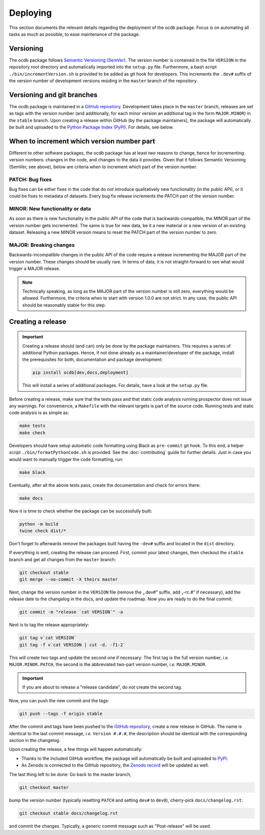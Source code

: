 .. _GITHUB_REPO: https://github.com/PTB-SR/ocdb

.. _PYPI: https://pypi.org/project/ocdb/

.. _ZENODO: https://doi.org/10.5281/zenodo.10697496

=========
Deploying
=========

This section documents the relevant details regarding the deployment of the ocdb package. Focus is on automating all tasks as much as possible, to ease maintenance of the package.


Versioning
==========

The ocdb package follows `Semantic Versioning (SemVer) <https://semver.org/>`_. The version number is contained in the file ``VERSION`` in the repository root directory and automatically imported into the ``setup.py`` file. Furthermore, a bash script ``./bin/incrementVersion.sh`` is provided to be added as git hook for developers. This increments the ``.dev#`` suffix of the version number of development versions residing in the ``master`` branch of the repository.


Versioning and git branches
===========================

The ocdb package is maintained in a `GitHub repository <GITHUB_REPO_>`_. Development takes place in the ``master`` branch, releases are set as tags with the version number (and additionally, for each minor version an additional tag in the form ``MAJOR.MINOR``) in the ``stable`` branch. Upon creating a release within GitHub (by the package maintainers), the package will automatically be built and uploaded to the `Python Package Index (PyPI) <PYPI_>`_. For details, see below.


When to increment which version number part
===========================================

Different to other software packages, the ocdb package has at least *two* reasons to change, hence for incrementing version numbers: changes in the code, and changes to the data it provides. Given that it follows Semantic Versioning (SemVer, see above), below are criteria when to increment which part of the version number.


PATCH: Bug fixes
----------------

Bug fixes can be either fixes in the code that do *not* introduce qualitatively new functionality (in the public API), or it could be fixes to metadata of datasets. Every bug fix release increments the PATCH part of the version number.


MINOR: New functionality or data
--------------------------------

As soon as there is new functionality in the public API of the code that is backwards-compatible, the MINOR part of the version number gets incremented. The same is true for new data, be it a new material or a new version of an existing dataset. Releasing a new MINOR version means to reset the PATCH part of the version number to zero.


MAJOR: Breaking changes
-----------------------

Backwards-incompatible changes in the public API of the code require a release incrementing the MAJOR part of the version number. These changes should be usually rare. In terms of data, it is not straight-forward to see what would trigger a MAJOR release.


.. note::

    Technically speaking, as long as the MAJOR part of the version number is still zero, everything would be allowed. Furthermore, the criteria when to start with version 1.0.0 are not strict. In any case, the public API should be reasonably stable for this step.


Creating a release
==================

.. important::

    Creating a release should (and can) only be done by the package maintainers. This requires a series of additional Python packages. Hence, if not done already as a maintainer/developer of the package, install the prerequisites for both, documentation and package development:

    .. code-block:: bash

        pip install ocdb[dev,docs,deployment]

    This will install a series of additional packages. For details, have a look at the ``setup.py`` file.


Before creating a release, make sure that the tests pass and that static code analysis running prospector does not issue any warnings. For convenience, a ``Makefile`` with the relevant targets is part of the source code. Running tests and static code analysis is as simple as:

.. code-block:: bash

    make tests
    make check

Developers should have setup automatic code formatting using Black as ``pre-commit`` git hook. To this end, a helper script ``./bin/formatPythonCode.sh`` is provided. See the :doc:`contributing` guide for further details. Just in case you would want to manually trigger the code formatting, run:

.. code-block:: bash

    make black

Eventually, after all the above tests pass, create the documentation and check for errors there:

.. code-block:: bash

    make docs

Now it is time to check whether the package can be successfully built:

.. code-block:: bash

    python -m build
    twine check dist/*

Don't forget to afterwards remove the packages built having the ``-dev#`` suffix and located in the ``dist`` directory.

If everything is well, creating the release can proceed. First, commit your latest changes, then checkout the ``stable`` branch and get all changes from the ``master`` branch:

.. code-block:: bash

    git checkout stable
    git merge --no-commit -X theirs master

Next, change the version number in the ``VERSION`` file (remove the „.dev#“ suffix, add „-rc.#“ if necessary), add the release date to the changelog in the docs, and update the roadmap. Now you are ready to do the final commit:

.. code-block:: bash

    git commit -m "release `cat VERSION`" -a

Next is to tag the release appropriately:

.. code-block:: bash

    git tag v`cat VERSION`
    git tag -f v`cat VERSION | cut -d. -f1-2`

This will create two tags and update the second one if necessary: The first tag is the full version number, *i.e.* ``MAJOR.MINOR.PATCH``, the second is the abbreviated two-part version number, *i.e.* ``MAJOR.MINOR``.

.. important::

    If you are about to release a "release candidate", do *not* create the second tag.

Now, you can push the new commit and the tags:

.. code-block:: bash

    git push --tags -f origin stable

After the commit and tags have been pushed to the `GitHub repository <GITHUB_REPO_>`_, create a new release in GitHub. The name is identical to the last commit message, *i.e.* ``Version #.#.#``, the description should be identical with the corresponding section in the changelog.

Upon creating the release, a few things will happen automatically:

* Thanks to the included GitHub workflow, the package will automatically be built and uploaded to `PyPI <PYPI_>`_.
* As Zenodo is connected to the GitHub repository, the `Zenodo record <ZENODO_>`_ will be updated as well.

The last thing left to be done: Go back to the master branch,

.. code-block:: bash

    git checkout master

bump the version number (typically resetting ``PATCH`` and setting ``dev#`` to ``dev0``), cherry-pick ``docs/changelog.rst``:

.. code-block:: bash

    git checkout stable docs/changelog.rst

and commit the changes. Typically, a generic commit message such as "Post-release" will be used.
